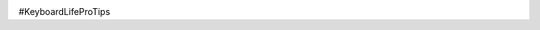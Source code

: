 .. title: #KPLT: Clean Your Keyboard
.. slug: 2020-08-25-kplt-clean-your-keeb
.. date: 2020-08-25 12:54:40 UTC-04:00
.. tags: dactyl, ortholinear, split mechanical keyboard, mechanical keyboard, 3d printing
.. category: KPLT
.. link: jennetters.github.io
.. description: A nerdy girl's tip for maintaining your mechanical keyboard.
.. type: text

.. image:: /images/cleaning-in-progress.thumb.jpg
    :align: center

#KeyboardLifeProTips